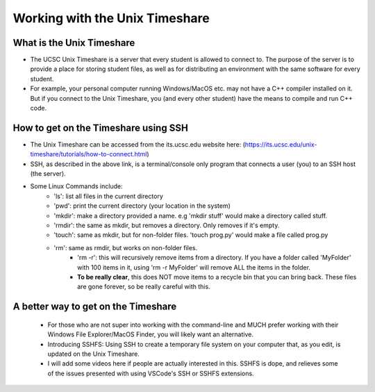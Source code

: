 Working with the Unix Timeshare
===============================

What is the Unix Timeshare
--------------------------
- The UCSC Unix Timeshare is a server that every student is allowed to connect to. The purpose of the server is to provide a place for storing student files, as well as for distributing an environment with the same software for every student.
- For example, your personal computer running Windows/MacOS etc. may not have a C++ compiler installed on it. But if you connect to the Unix Timeshare, you (and every other student) have the means to compile and run C++ code.

How to get on the Timeshare using SSH
-------------------------------------
- The Unix Timeshare can be accessed from the its.ucsc.edu website here: (https://its.ucsc.edu/unix-timeshare/tutorials/how-to-connect.html)
- SSH, as described in the above link, is a terminal/console only program that connects a user (you) to an SSH host (the server).
- Some Linux Commands include:
    - 'ls': list all files in the current directory
    - 'pwd': print the current directory (your location in the system)
    - 'mkdir': make a directory provided a name. e.g 'mkdir stuff' would make a directory called stuff.
    - 'rmdir': the same as mkdir, but removes a directory. Only removes if it's empty.
    - 'touch': same as mkdir, but for non-folder files. 'touch prog.py' would make a file called prog.py
    - 'rm': same as rmdir, but works on non-folder files. 
        - 'rm -r': this will recursively remove items from a directory. If you have a folder called 'MyFolder' with 100 items in it, using 'rm -r MyFolder' will remove ALL the items in the folder. 
        - **To be really clear**, this does NOT move items to a recycle bin that you can bring back. These files are gone forever, so be really careful with this.
        
A better way to get on the Timeshare
------------------------------------
    - For those who are not super into working with the command-line and MUCH prefer working with their Windows File Explorer/MacOS Finder, you will likely want an alternative.
    - Introducing SSHFS: Using SSH to create a temporary file system on your computer that, as you edit, is updated on the Unix Timeshare.
    - I will add some videos here if people are actually interested in this. SSHFS is dope, and relieves some of the issues presented with using VSCode's SSH or SSHFS extensions.